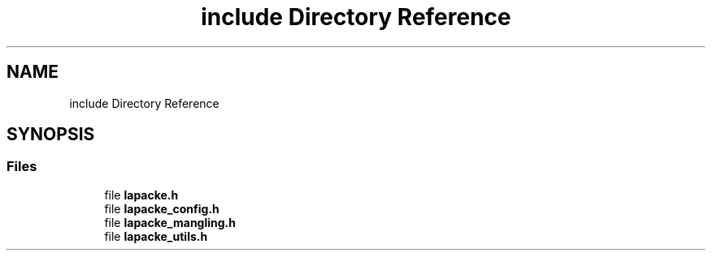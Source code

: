 .TH "include Directory Reference" 3 "Tue Nov 14 2017" "Version 3.8.0" "LAPACK" \" -*- nroff -*-
.ad l
.nh
.SH NAME
include Directory Reference
.SH SYNOPSIS
.br
.PP
.SS "Files"

.in +1c
.ti -1c
.RI "file \fBlapacke\&.h\fP"
.br
.ti -1c
.RI "file \fBlapacke_config\&.h\fP"
.br
.ti -1c
.RI "file \fBlapacke_mangling\&.h\fP"
.br
.ti -1c
.RI "file \fBlapacke_utils\&.h\fP"
.br
.in -1c
